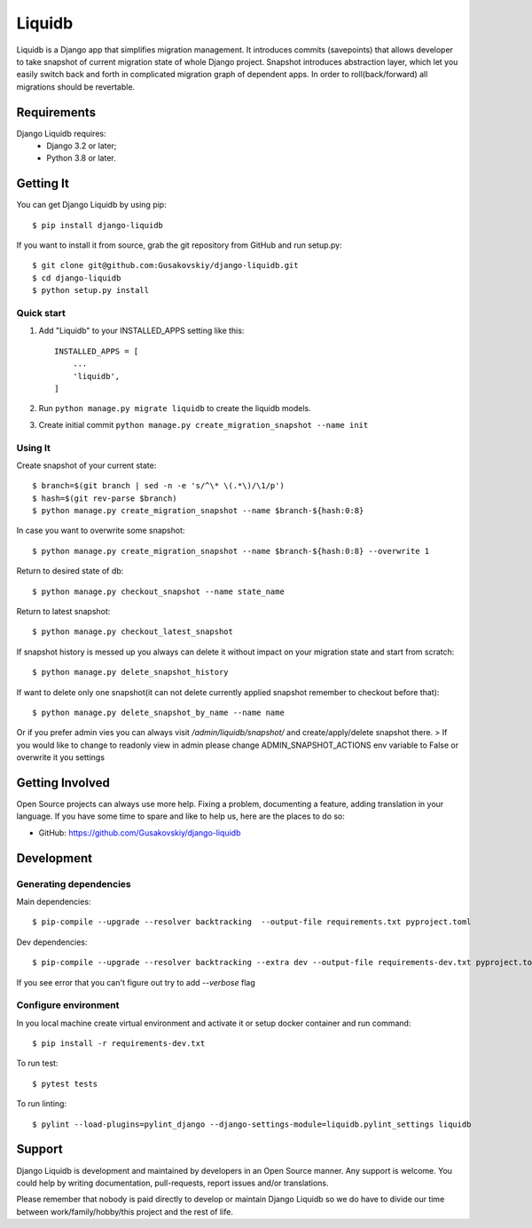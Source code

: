 ===============
Liquidb
===============

Liquidb is a Django app that simplifies migration management.
It introduces commits (savepoints) that allows developer to take snapshot of current migration state of whole Django project.
Snapshot introduces abstraction layer, which let you easily switch back and forth in complicated migration graph of dependent apps.
In order to roll(back/forward) all migrations should be revertable.



Requirements
============

Django Liquidb requires:
    * Django 3.2 or later;
    * Python 3.8 or later.


Getting It
==========

You can get Django Liquidb by using pip::

    $ pip install django-liquidb

If you want to install it from source, grab the git repository from GitHub and run setup.py::

    $ git clone git@github.com:Gusakovskiy/django-liquidb.git
    $ cd django-liquidb
    $ python setup.py install



Quick start
-----------

1. Add "Liquidb" to your INSTALLED_APPS setting like this::

    INSTALLED_APPS = [
        ...
        'liquidb',
    ]


2. Run ``python manage.py migrate liquidb`` to create the liquidb models.
3. Create initial commit ``python manage.py create_migration_snapshot --name init``

Using It
-----------

Create snapshot of your current state::

    $ branch=$(git branch | sed -n -e 's/^\* \(.*\)/\1/p')
    $ hash=$(git rev-parse $branch)
    $ python manage.py create_migration_snapshot --name $branch-${hash:0:8}

In case you want to overwrite some snapshot::

    $ python manage.py create_migration_snapshot --name $branch-${hash:0:8} --overwrite 1


Return to desired state of db::

    $ python manage.py checkout_snapshot --name state_name

Return to latest snapshot::

    $ python manage.py checkout_latest_snapshot

If snapshot history is messed up you always can delete it without impact on your migration state and start from scratch::

    $ python manage.py delete_snapshot_history


If want to delete only one snapshot(it can not delete currently applied snapshot remember to checkout before that)::

    $ python manage.py delete_snapshot_by_name --name name



Or if you prefer admin vies you can always visit `/admin/liquidb/snapshot/` and create/apply/delete snapshot there.
> If you would like to change to readonly view in admin please change ADMIN_SNAPSHOT_ACTIONS env variable to False or overwrite it you settings


Getting Involved
================

Open Source projects can always use more help. Fixing a problem, documenting a feature, adding
translation in your language. If you have some time to spare and like to help us, here are the places to do so:

- GitHub: https://github.com/Gusakovskiy/django-liquidb


Development
==========

Generating dependencies
-----------

Main dependencies::

    $ pip-compile --upgrade --resolver backtracking  --output-file requirements.txt pyproject.toml

Dev dependencies::

    $ pip-compile --upgrade --resolver backtracking --extra dev --output-file requirements-dev.txt pyproject.toml

If you see error that you can't figure out try to add `--verbose` flag


Configure environment
-----------

In you local machine create virtual environment and activate it or setup docker container and run command::

    $ pip install -r requirements-dev.txt

To run test::

    $ pytest tests

To run linting::

    $ pylint --load-plugins=pylint_django --django-settings-module=liquidb.pylint_settings liquidb

Support
=======

Django Liquidb is development and maintained by developers in an Open Source manner.
Any support is welcome. You could help by writing documentation, pull-requests, report issues and/or translations.

Please remember that nobody is paid directly to develop or maintain Django Liquidb so we do have to divide our time
between work/family/hobby/this project and the rest of life.